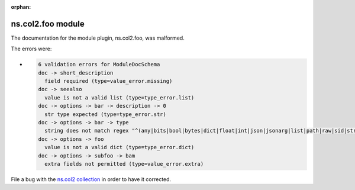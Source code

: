 
.. Document meta section

:orphan:

.. meta::
  :antsibull-docs: <ANTSIBULL_DOCS_VERSION>

.. Document body

.. Anchors

.. _ansible_collections.ns.col2.foo_module:

.. Title

ns.col2.foo module
++++++++++++++++++


The documentation for the module plugin, ns.col2.foo,  was malformed.

The errors were:

* .. code-block:: text

        6 validation errors for ModuleDocSchema
        doc -> short_description
          field required (type=value_error.missing)
        doc -> seealso
          value is not a valid list (type=type_error.list)
        doc -> options -> bar -> description -> 0
          str type expected (type=type_error.str)
        doc -> options -> bar -> type
          string does not match regex "^(any|bits|bool|bytes|dict|float|int|json|jsonarg|list|path|raw|sid|str|tmppath|pathspec|pathlist)$" (type=value_error.str.regex; pattern=^(any|bits|bool|bytes|dict|float|int|json|jsonarg|list|path|raw|sid|str|tmppath|pathspec|pathlist)$)
        doc -> options -> foo
          value is not a valid dict (type=type_error.dict)
        doc -> options -> subfoo -> bam
          extra fields not permitted (type=value_error.extra)


File a bug with the `ns.col2 collection <https://galaxy.ansible.com/ui/repo/published/ns/col2/>`_ in order to have it corrected.